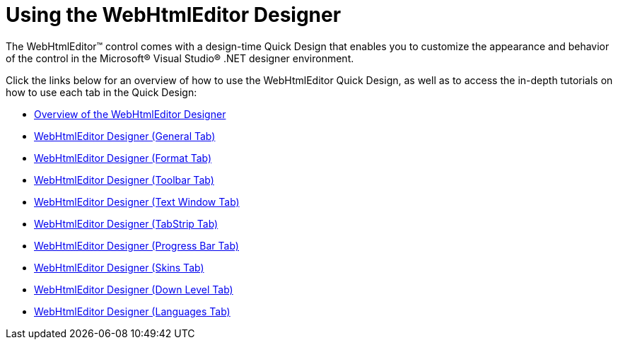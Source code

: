 ﻿////

|metadata|
{
    "name": "webhtmleditor-using-the-webhtmleditor-designer",
    "controlName": ["WebHtmlEditor"],
    "tags": ["Design Environment","Editing","Getting Started","How Do I"],
    "guid": "{93CE7E21-F405-4E0F-8ADA-204C6746F58A}",  
    "buildFlags": [],
    "createdOn": "2006-01-02T00:00:00Z"
}
|metadata|
////

= Using the WebHtmlEditor Designer

The WebHtmlEditor™ control comes with a design-time Quick Design that enables you to customize the appearance and behavior of the control in the Microsoft® Visual Studio® .NET designer environment.

Click the links below for an overview of how to use the WebHtmlEditor Quick Design, as well as to access the in-depth tutorials on how to use each tab in the Quick Design:

* link:webhtmleditor-overview-of-the-webhtmleditor-designer.html[Overview of the WebHtmlEditor Designer]
* link:webhtmleditor-webhtmleditor-designer-general-tab.html[WebHtmlEditor Designer (General Tab)]
* link:webhtmleditor-webhtmleditor-designer-format-tab.html[WebHtmlEditor Designer (Format Tab)]
* link:webhtmleditor-webhtmleditor-designer-toolbar-tab.html[WebHtmlEditor Designer (Toolbar Tab)]
* link:webhtmleditor-webhtmleditor-designer-text-window-tab.html[WebHtmlEditor Designer (Text Window Tab)]
* link:webhtmleditor-webhtmleditor-designer-tabstrip-tab.html[WebHtmlEditor Designer (TabStrip Tab)]
* link:webhtmleditor-webhtmleditor-designer-progress-bar-tab.html[WebHtmlEditor Designer (Progress Bar Tab)]
* link:webhtmleditor-webhtmleditor-designer-skins-tab.html[WebHtmlEditor Designer (Skins Tab)]
* link:webhtmleditor-webhtmleditor-designer-down-level-tab.html[WebHtmlEditor Designer (Down Level Tab)]
* link:webhtmleditor-webhtmleditor-designer-languages-tab.html[WebHtmlEditor Designer (Languages Tab)]